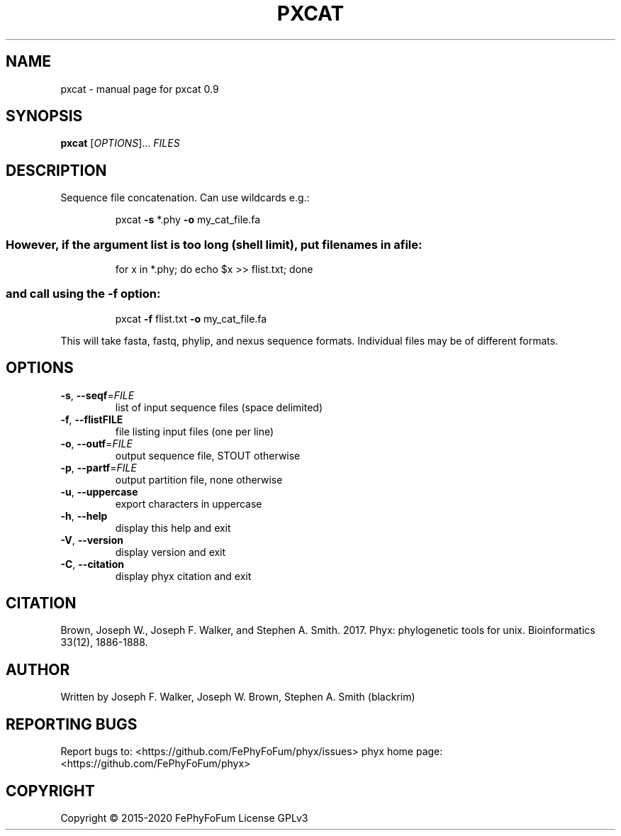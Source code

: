 .\" DO NOT MODIFY THIS FILE!  It was generated by help2man 1.47.6.
.TH PXCAT "1" "December 2019" "pxcat 0.9" "User Commands"
.SH NAME
pxcat \- manual page for pxcat 0.9
.SH SYNOPSIS
.B pxcat
[\fI\,OPTIONS\/\fR]... \fI\,FILES\/\fR
.SH DESCRIPTION
Sequence file concatenation.
Can use wildcards e.g.:
.IP
pxcat \fB\-s\fR *.phy \fB\-o\fR my_cat_file.fa
.SS "However, if the argument list is too long (shell limit), put filenames in a file:"
.IP
for x in *.phy; do echo $x >> flist.txt; done
.SS "and call using the -f option:"
.IP
pxcat \fB\-f\fR flist.txt \fB\-o\fR my_cat_file.fa
.PP
This will take fasta, fastq, phylip, and nexus sequence formats.
Individual files may be of different formats.
.SH OPTIONS
.TP
\fB\-s\fR, \fB\-\-seqf\fR=\fI\,FILE\/\fR
list of input sequence files (space delimited)
.TP
\fB\-f\fR, \fB\-\-flistFILE\fR
file listing input files (one per line)
.TP
\fB\-o\fR, \fB\-\-outf\fR=\fI\,FILE\/\fR
output sequence file, STOUT otherwise
.TP
\fB\-p\fR, \fB\-\-partf\fR=\fI\,FILE\/\fR
output partition file, none otherwise
.TP
\fB\-u\fR, \fB\-\-uppercase\fR
export characters in uppercase
.TP
\fB\-h\fR, \fB\-\-help\fR
display this help and exit
.TP
\fB\-V\fR, \fB\-\-version\fR
display version and exit
.TP
\fB\-C\fR, \fB\-\-citation\fR
display phyx citation and exit
.SH CITATION
Brown, Joseph W., Joseph F. Walker, and Stephen A. Smith. 2017. Phyx: phylogenetic tools for unix. Bioinformatics 33(12), 1886-1888.
.SH AUTHOR
Written by Joseph F. Walker, Joseph W. Brown, Stephen A. Smith (blackrim)
.SH "REPORTING BUGS"
Report bugs to: <https://github.com/FePhyFoFum/phyx/issues>
phyx home page: <https://github.com/FePhyFoFum/phyx>
.SH COPYRIGHT
Copyright \(co 2015\-2020 FePhyFoFum
License GPLv3
